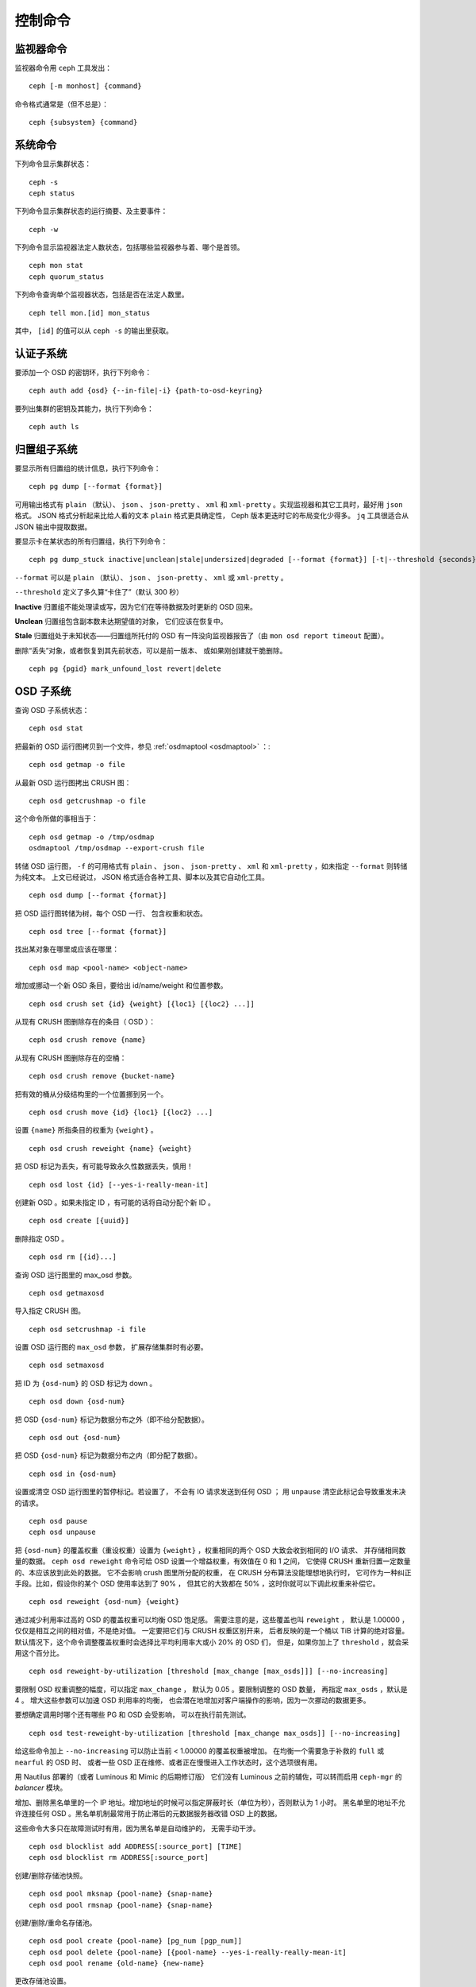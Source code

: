 .. index:: control, commands

==========
 控制命令
==========
.. Control Commands


监视器命令
==========
.. Monitor Commands

监视器命令用 ``ceph`` 工具发出： ::

	ceph [-m monhost] {command}

命令格式通常是（但不总是）： ::

	ceph {subsystem} {command}


系统命令
========
.. System Commands

下列命令显示集群状态： ::

	ceph -s
	ceph status

下列命令显示集群状态的运行摘要、及主要事件： ::

	ceph -w

下列命令显示监视器法定人数状态，包括哪些监视器参与着、哪个是\
首领。 ::

	ceph mon stat
	ceph quorum_status

下列命令查询单个监视器状态，包括是否在法定人数里。 ::

	ceph tell mon.[id] mon_status

其中， ``[id]`` 的值可以从 ``ceph -s`` 的输出里获取。


认证子系统
==========
.. Authentication Subsystem

要添加一个 OSD 的密钥环，执行下列命令： ::

	ceph auth add {osd} {--in-file|-i} {path-to-osd-keyring}

要列出集群的密钥及其能力，执行下列命令： ::

	ceph auth ls


归置组子系统
============
.. Placement Group Subsystem

要显示所有归置组的统计信息，执行下列命令： ::

	ceph pg dump [--format {format}]

可用输出格式有 ``plain`` （默认）、 ``json`` 、 ``json-pretty`` 、 ``xml`` 和
``xml-pretty`` 。实现监视器和其它工具时，最好用 ``json`` 格式。
JSON 格式分析起来比给人看的文本 ``plain`` 格式更具确定性，
Ceph 版本更迭时它的布局变化少得多。
``jq`` 工具很适合从 JSON 输出中提取数据。

要显示卡在某状态的所有归置组，执行下列命令： ::

	ceph pg dump_stuck inactive|unclean|stale|undersized|degraded [--format {format}] [-t|--threshold {seconds}]


``--format`` 可以是 ``plain`` （默认）、 ``json`` 、
``json-pretty`` 、 ``xml`` 或 ``xml-pretty`` 。

``--threshold`` 定义了多久算“卡住了”（默认 300 秒）

**Inactive** 归置组不能处理读或写，因为它们在等待数据及时更新的
OSD 回来。

**Unclean** 归置组包含副本数未达期望值的对象，
它们应该在恢复中。

**Stale** 归置组处于未知状态——归置组所托付的 OSD 有一阵\
没向监视器报告了（由 ``mon osd report timeout`` 配置）。

删除“丢失”对象，或者恢复到其先前状态，可以是前一版本、
或如果刚创建就干脆删除。 ::

	ceph pg {pgid} mark_unfound_lost revert|delete


.. _osd-subsystem:

OSD 子系统
==========
.. OSD Subsystem

查询 OSD 子系统状态： ::

	ceph osd stat

把最新的 OSD 运行图拷贝到一个文件，参见
:ref:`osdmaptool <osdmaptool>` ：::

	ceph osd getmap -o file

从最新 OSD 运行图拷出 CRUSH 图： ::

	ceph osd getcrushmap -o file

这个命令所做的事相当于： ::

	ceph osd getmap -o /tmp/osdmap
	osdmaptool /tmp/osdmap --export-crush file

转储 OSD 运行图， ``-f`` 的可用格式有 ``plain`` 、 ``json`` 、 ``json-pretty`` 、
``xml`` 和 ``xml-pretty`` ，如未指定 ``--format`` 则转储为纯文本。
上文已经说过， JSON 格式适合各种工具、脚本以及其它自动化工具。 ::

	ceph osd dump [--format {format}]

把 OSD 运行图转储为树，每个 OSD 一行、
包含权重和状态。 ::

	ceph osd tree [--format {format}]

找出某对象在哪里或应该在哪里： ::

	ceph osd map <pool-name> <object-name>

增加或挪动一个新 OSD 条目，要给出 id/name/weight 和位置参数。 ::

	ceph osd crush set {id} {weight} [{loc1} [{loc2} ...]]

从现有 CRUSH 图删除存在的条目（ OSD ）： ::

	ceph osd crush remove {name}

从现有 CRUSH 图删除存在的空桶： ::

	ceph osd crush remove {bucket-name}

把有效的桶从分级结构里的一个位置挪到另一个。 ::

	ceph osd crush move {id} {loc1} [{loc2} ...]

设置 ``{name}`` 所指条目的权重为 ``{weight}`` 。 ::

	ceph osd crush reweight {name} {weight}

把 OSD 标记为丢失，有可能导致永久性数据丢失，慎用！ ::

	ceph osd lost {id} [--yes-i-really-mean-it]

创建新 OSD 。如果未指定 ID ，有可能的话将自动分配个\
新 ID 。 ::

	ceph osd create [{uuid}]

删除指定 OSD 。 ::

	ceph osd rm [{id}...]

查询 OSD 运行图里的 max_osd 参数。 ::

	ceph osd getmaxosd

导入指定 CRUSH 图。 ::

	ceph osd setcrushmap -i file

设置 OSD 运行图的 ``max_osd`` 参数，
扩展存储集群时有必要。 ::

	ceph osd setmaxosd

把 ID 为 ``{osd-num}`` 的 OSD 标记为 down 。 ::

	ceph osd down {osd-num}

把 OSD ``{osd-num}`` 标记为数据分布之外（即不给分配数据）。 ::

	ceph osd out {osd-num}

把 OSD ``{osd-num}`` 标记为数据分布之内（即分配了数据）。 ::

	ceph osd in {osd-num}

设置或清空 OSD 运行图里的暂停标记。若设置了，
不会有 IO 请求发送到任何 OSD ；
用 ``unpause`` 清空此标记会导致重发未决的请求。 ::

	ceph osd pause
	ceph osd unpause

把 ``{osd-num}`` 的覆盖权重（重设权重）设置为 ``{weight}`` ，\
权重相同的两个 OSD 大致会收到相同的 I/O 请求、
并存储相同数量的数据。 ``ceph osd reweight`` 命令\
可给 OSD 设置一个增益权重，有效值在 0 和 1 之间，
它使得 CRUSH 重新归置一定数量的、本应该放到此处的数据。
它不会影响 crush 图里所分配的权重，
在 CRUSH 分布算法没能理想地执行时，
它可作为一种纠正手段。比如，\
假设你的某个 OSD 使用率达到了 90% ，
但其它的大致都在 50% ，这时你就可以下调此权重来补偿它。 ::

	ceph osd reweight {osd-num} {weight}

通过减少利用率过高的 OSD 的覆盖权重可以均衡 OSD 饱足感。
需要注意的是，这些覆盖也叫 ``reweight`` ，
默认是 1.00000 ，仅仅是相互之间的相对值，不是绝对值。
一定要把它们与 CRUSH 权重区别开来，
后者反映的是一个桶以 TiB 计算的绝对容量。
默认情况下，这个命令调整覆盖权重时会选择比平均利用率大或小 20% 的 OSD 们，
但是，如果你加上了 ``threshold`` ，就会采用这个百分比。 ::

	ceph osd reweight-by-utilization [threshold [max_change [max_osds]]] [--no-increasing]

要限制 OSD 权重调整的幅度，可以指定 ``max_change`` ，
默认为 0.05 。要限制调整的 OSD 数量，
再指定 ``max_osds`` ，默认是 4 。
增大这些参数可以加速 OSD 利用率的均衡，
也会潜在地增加对客户端操作的影响，因为一次挪动的数据更多。

要想确定调用时哪个还有哪些 PG 和 OSD 会受影响，
可以在执行前先测试。 ::

	ceph osd test-reweight-by-utilization [threshold [max_change max_osds]] [--no-increasing]

给这些命令加上 ``--no-increasing`` 可以防止\
当前 < 1.00000 的覆盖权重被增加。
在均衡一个需要急于补救的 ``full`` 或 ``nearful`` 的 OSD 时、
或者一些 OSD 正在维修、或者正在慢慢进入工作状态时，这个选项很有用。

用 Nautilus 部署的（或者 Luminous 和 Mimic 的后期修订版）
它们没有 Luminous 之前的辅佐，可以转而启用
``ceph-mgr`` 的 `balancer` 模块。

增加、删除黑名单里的一个 IP 地址。增加地址的时候\
可以指定屏蔽时长（单位为秒），否则默认为 1 小时。
黑名单里的地址不允许连接任何 OSD 。黑名单机制最常用于\
防止滞后的元数据服务器改错 OSD 上的数据。

这些命令大多只在故障测试时有用，因为黑名单是自动维护的，
无需手动干涉。 ::

	ceph osd blocklist add ADDRESS[:source_port] [TIME]
	ceph osd blocklist rm ADDRESS[:source_port]

创建/删除存储池快照。 ::

	ceph osd pool mksnap {pool-name} {snap-name}
	ceph osd pool rmsnap {pool-name} {snap-name}

创建/删除/重命名存储池。 ::

	ceph osd pool create {pool-name} [pg_num [pgp_num]]
	ceph osd pool delete {pool-name} [{pool-name} --yes-i-really-really-mean-it]
	ceph osd pool rename {old-name} {new-name}

更改存储池设置。 ::

	ceph osd pool set {pool-name} {field} {value}

可用的 field 值有：

	* ``size``: 设置存储池内数据的副本数；
	* ``pg_num``: 归置组数量；
	* ``pgp_num``: 计算归置组存放的有效数量；
	* ``crush_rule``: 用于归置映射的规则号。

获取存储池配置值。 ::

	ceph osd pool get {pool-name} {field}

可用的 field 值有：

	* ``pg_num``: 归置组数量；
	* ``pgp_num``: 计算归置组存放的有效数量；


向 OSD ``{osd-num}`` 下达一个洗刷命令，用通配符 ``*`` 把命令下\
达到所有 OSD 。 ::

	ceph osd scrub {osd-num}

向 osdN 下达修复命令，用 ``*`` 下达到所有 OSD 。 ::

	ceph osd repair N

在 osdN 上做个简单的吞吐量测试，每次写入 ``BYTES_PER_WRITE`` 、\
一共写入 ``TOTAL_DATA_BYTES`` 。默认以 4MB 增量写入 1GB 。
此压力测试是非破坏性的，不会覆盖已有 OSD 数据，
但可能会暂时影响同时访问此 OSD 的客户端性能。 ::

	ceph tell osd.N bench [TOTAL_DATA_BYTES] [BYTES_PER_WRITE]

要清除测试期间某个 OSD 上的缓存，用 cache drop 命令： ::

	ceph tell osd.N cache drop

要查看某一 OSD 缓存的统计信息，用 cache status 命令： ::

	ceph tell osd.N cache status


MDS 子系统
==========
.. MDS Subsystem

更改在运行 mds 的参数： ::

	ceph tell mds.{mds-id} config set {setting} {value}

例如： ::

	ceph tell mds.0 config set debug_ms 1

打开了调试消息。 ::

	ceph mds stat

显示所有元数据服务器状态。 ::

	ceph mds fail 0

把活跃 MDS 标记为失败，如果有候补此命令会触发故障转移。

.. todo:: ``ceph mds`` 子命令缺少文档：set, dump, getmap, stop, setmap


监视器子系统
============
.. Mon Subsystem

查看监视器状态： ::

	ceph mon stat

	e2: 3 mons at {a=127.0.0.1:40000/0,b=127.0.0.1:40001/0,c=127.0.0.1:40002/0}, election epoch 6, quorum 0,1,2 a,b,c

末尾的 ``quorum`` 列表列出了当前法定人数里的监视器节点。

也可以更直接地获取： ::

	ceph quorum_status

.. code-block:: javascript

	{
	    "election_epoch": 6,
	    "quorum": [
		0,
		1,
		2
	    ],
	    "quorum_names": [
		"a",
		"b",
		"c"
	    ],
	    "quorum_leader_name": "a",
	    "monmap": {
		"epoch": 2,
		"fsid": "ba807e74-b64f-4b72-b43f-597dfe60ddbc",
		"modified": "2016-12-26 14:42:09.288066",
		"created": "2016-12-26 14:42:03.573585",
		"features": {
		    "persistent": [
			"kraken"
		    ],
		    "optional": []
		},
		"mons": [
		    {
			"rank": 0,
			"name": "a",
			"addr": "127.0.0.1:40000\/0",
			"public_addr": "127.0.0.1:40000\/0"
		    },
		    {
			"rank": 1,
			"name": "b",
			"addr": "127.0.0.1:40001\/0",
			"public_addr": "127.0.0.1:40001\/0"
		    },
		    {
			"rank": 2,
			"name": "c",
			"addr": "127.0.0.1:40002\/0",
			"public_addr": "127.0.0.1:40002\/0"
		    }
		]
	    }
	}


如果法定人数未形成，上述命令会一直等待。

只看单个监视器的状态： ::

	ceph tell mon.[name] mon_status

其中， ``[name]`` 的值取自 ``ceph quorum_status`` ，
其输出样本： ::

	{
	    "name": "b",
	    "rank": 1,
	    "state": "peon",
	    "election_epoch": 6,
	    "quorum": [
		0,
		1,
		2
	    ],
	    "features": {
		"required_con": "9025616074522624",
		"required_mon": [
		    "kraken"
		],
		"quorum_con": "1152921504336314367",
		"quorum_mon": [
		    "kraken"
		]
	    },
	    "outside_quorum": [],
	    "extra_probe_peers": [],
	    "sync_provider": [],
	    "monmap": {
		"epoch": 2,
		"fsid": "ba807e74-b64f-4b72-b43f-597dfe60ddbc",
		"modified": "2016-12-26 14:42:09.288066",
		"created": "2016-12-26 14:42:03.573585",
		"features": {
		    "persistent": [
			"kraken"
		    ],
		    "optional": []
		},
		"mons": [
		    {
			"rank": 0,
			"name": "a",
			"addr": "127.0.0.1:40000\/0",
			"public_addr": "127.0.0.1:40000\/0"
		    },
		    {
			"rank": 1,
			"name": "b",
			"addr": "127.0.0.1:40001\/0",
			"public_addr": "127.0.0.1:40001\/0"
		    },
		    {
			"rank": 2,
			"name": "c",
			"addr": "127.0.0.1:40002\/0",
			"public_addr": "127.0.0.1:40002\/0"
		    }
		]
	    }
	}

监视器状态的一个转储： ::

	ceph mon dump

	dumped monmap epoch 2
	epoch 2
	fsid ba807e74-b64f-4b72-b43f-597dfe60ddbc
	last_changed 2016-12-26 14:42:09.288066
	created 2016-12-26 14:42:03.573585
	0: 127.0.0.1:40000/0 mon.a
	1: 127.0.0.1:40001/0 mon.b
	2: 127.0.0.1:40002/0 mon.c

